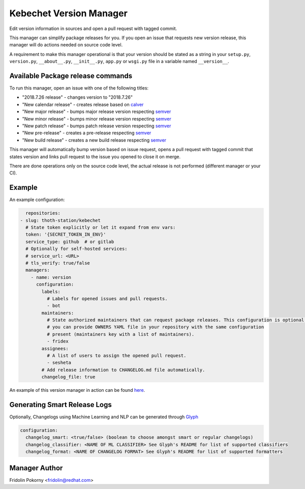 Kebechet Version Manager
-----------------------

Edit version information in sources and open a pull request with tagged commit.

This manager can simplify package releases for you. If you open an issue that requests new version release, this manager will do actions needed on source code level.

A requirement to make this manager operational is that your version should be stated as a string in your ``setup.py``, ``version.py``, ``__about__.py``, ``__init__.py``, ``app.py`` or ``wsgi.py`` file in a variable named ``__version__``.


Available Package release commands
==================================

To run this manager, open an issue with one of the following titles:

* "2018.7.26 release" - changes version to "2018.7.26"
* "New calendar release" - creates release based on `calver <https://calver.org>`_
* "New major release" - bumps major release version respecting `semver <https://semver.org/>`_
* "New minor release" - bumps minor release version respecting `semver <https://semver.org/>`_
* "New patch release" - bumps patch release version respecting `semver <https://semver.org/>`_
* "New pre-release" - creates a pre-release respecting `semver <https://semver.org/>`_
* "New build release" - creates a new build release respecting `semver <https://semver.org/>`_


This manager will automatically bump version based on issue request, opens a pull request with tagged commit that states
version and links pull request to the issue you opened to close it on merge.

There are done operations only on the source code level, the actual release is not performed (different manager or your CI).

Example
=======

An example configuration:

.. code-block:: yaml

      repositories:
    - slug: thoth-station/kebechet
      # State token explicitly or let it expand from env vars:
      token: '{SECRET_TOKEN_IN_ENV}'
      service_type: github  # or gitlab
      # Optionally for self-hosted services:
      # service_url: <URL>
      # tls_verify: true/false
      managers:
        - name: version
          configuration:
            labels:
              # Labels for opened issues and pull requests.
              - bot
            maintainers:
              # State authorized maintainers that can request package releases. This configuration is optional and
              # you can provide OWNERS YAML file in your repository with the same configuration
              # present (maintainers key with a list of maintainers).
              - fridex
            assignees:
              # A list of users to assign the opened pull request.
              - sesheta
            # Add release information to CHANGELOG.md file automatically.
            changelog_file: true

An example of this version manager in action can be found `here <https://github.com/thoth-station/kebechet/issues/98>`_.

Generating Smart Release Logs
=======

Optionally, Changelogs using Machine Learning and NLP can be generated through `Glyph <https://github.com/thoth-station/glyph>`_

.. code-block:: yaml

          configuration:
            changelog_smart: <true/false> (boolean to choose amongst smart or regular changelogs)
            changelog_classifier: <NAME OF ML CLASSIFIER> See Glyph's README for list of supported classifiers
            changelog_format: <NAME OF CHANGELOG FORMAT> See Glyph's README for list of supported formatters

Manager Author
==============

Fridolin Pokorny <fridolin@redhat.com>
